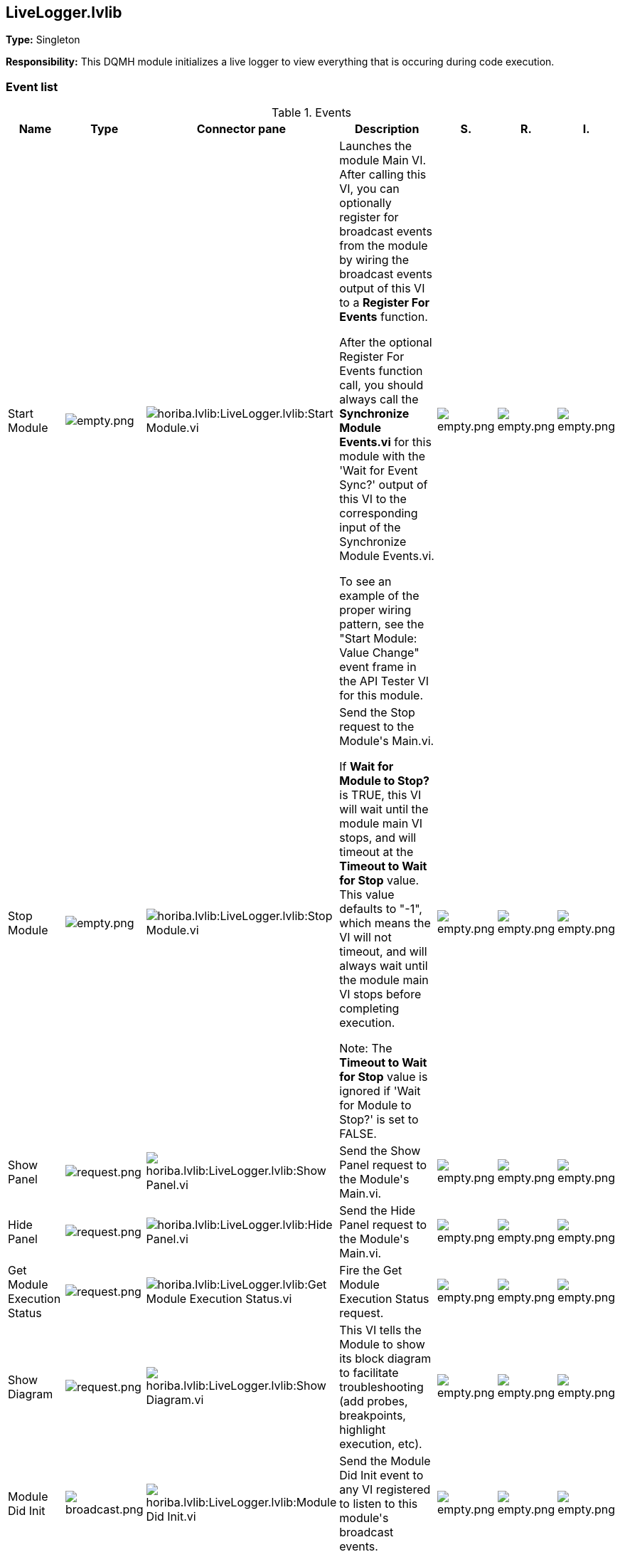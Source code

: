 == LiveLogger.lvlib

*Type:* Singleton

*Responsibility:*
+++This DQMH module initializes a live logger to view everything that is occuring during code execution.+++


=== Event list

.Events
[cols="<.<4d,^.<1a,^.<8a,<.<12d,^.<1a,^.<1a,<.<1a", %autowidth, frame=all, grid=all, stripes=none]
|===
|Name |Type |Connector pane |Description |S. |R. |I.

|Start Module
|image:empty.png[empty.png]
|image:horiba.lvlib_LiveLogger.lvlib_Start_Module.vi.png[horiba.lvlib:LiveLogger.lvlib:Start Module.vi]
|+++Launches the module Main VI. After calling this VI, you can optionally register for broadcast events from the module by wiring the broadcast events output of this VI to a <b>Register For Events</b> function. +++

+++After the optional Register For Events function call, you should always call the <b>Synchronize Module Events.vi</b> for this module with the 'Wait for Event Sync?' output of this VI to the corresponding input of the Synchronize Module Events.vi. +++

+++To see an example of the proper wiring pattern, see the "Start Module: Value Change" event frame in the API Tester VI for this module.+++

|image:empty.png[empty.png]
|image:empty.png[empty.png]
|image:empty.png[empty.png]

|Stop Module
|image:empty.png[empty.png]
|image:horiba.lvlib_LiveLogger.lvlib_Stop_Module.vi.png[horiba.lvlib:LiveLogger.lvlib:Stop Module.vi]
|+++Send the Stop request to the Module's Main.vi.+++

+++If <b>Wait for Module to Stop?</b> is TRUE, this VI will wait until the module main VI stops, and will timeout at the <b>Timeout to Wait for Stop</b> value. This value defaults to "-1", which means the VI will not timeout, and will always wait until the module main VI stops before completing execution.+++

+++Note: The <b>Timeout to Wait for Stop</b> value is ignored if 'Wait for Module to Stop?' is set to FALSE.+++

|image:empty.png[empty.png]
|image:empty.png[empty.png]
|image:empty.png[empty.png]

|Show Panel
|image:request.png[request.png]
|image:horiba.lvlib_LiveLogger.lvlib_Show_Panel.vi.png[horiba.lvlib:LiveLogger.lvlib:Show Panel.vi]
|+++Send the Show Panel request to the Module's Main.vi.+++

|image:empty.png[empty.png]
|image:empty.png[empty.png]
|image:empty.png[empty.png]

|Hide Panel
|image:request.png[request.png]
|image:horiba.lvlib_LiveLogger.lvlib_Hide_Panel.vi.png[horiba.lvlib:LiveLogger.lvlib:Hide Panel.vi]
|+++Send the Hide Panel request to the Module's Main.vi.+++

|image:empty.png[empty.png]
|image:empty.png[empty.png]
|image:empty.png[empty.png]

|Get Module Execution Status
|image:request.png[request.png]
|image:horiba.lvlib_LiveLogger.lvlib_Get_Module_Execution_Status.vi.png[horiba.lvlib:LiveLogger.lvlib:Get Module Execution Status.vi]
|+++Fire the Get Module Execution Status request.+++

|image:empty.png[empty.png]
|image:empty.png[empty.png]
|image:empty.png[empty.png]

|Show Diagram
|image:request.png[request.png]
|image:horiba.lvlib_LiveLogger.lvlib_Show_Diagram.vi.png[horiba.lvlib:LiveLogger.lvlib:Show Diagram.vi]
|+++This VI tells the Module to show its block diagram to facilitate troubleshooting (add probes, breakpoints, highlight execution, etc).+++



|image:empty.png[empty.png]
|image:empty.png[empty.png]
|image:empty.png[empty.png]

|Module Did Init
|image:broadcast.png[broadcast.png]
|image:horiba.lvlib_LiveLogger.lvlib_Module_Did_Init.vi.png[horiba.lvlib:LiveLogger.lvlib:Module Did Init.vi]
|+++Send the Module Did Init event to any VI registered to listen to this module's broadcast events.+++

|image:empty.png[empty.png]
|image:empty.png[empty.png]
|image:empty.png[empty.png]

|Status Updated
|image:broadcast.png[broadcast.png]
|image:horiba.lvlib_LiveLogger.lvlib_Status_Updated.vi.png[horiba.lvlib:LiveLogger.lvlib:Status Updated.vi]
|+++Send the Status Updated event to any VI registered to listen to events from the owning module.+++

|image:empty.png[empty.png]
|image:empty.png[empty.png]
|image:empty.png[empty.png]

|Error Reported
|image:broadcast.png[broadcast.png]
|image:horiba.lvlib_LiveLogger.lvlib_Error_Reported.vi.png[horiba.lvlib:LiveLogger.lvlib:Error Reported.vi]
|+++Send the Error Reported event to any VI registered to listen to events from the owning module.+++

|image:empty.png[empty.png]
|image:empty.png[empty.png]
|image:empty.png[empty.png]

|Module Did Stop
|image:broadcast.png[broadcast.png]
|image:horiba.lvlib_LiveLogger.lvlib_Module_Did_Stop.vi.png[horiba.lvlib:LiveLogger.lvlib:Module Did Stop.vi]
|+++Send the Module Did Stop event to any VI registered to listen to this module's broadcast events.+++

|image:empty.png[empty.png]
|image:empty.png[empty.png]
|image:empty.png[empty.png]

|Update Module Execution Status
|image:broadcast.png[broadcast.png]
|image:horiba.lvlib_LiveLogger.lvlib_Update_Module_Execution_Status.vi.png[horiba.lvlib:LiveLogger.lvlib:Update Module Execution Status.vi]
|+++Broadcast event to specify whether or not the module is running.+++

|image:empty.png[empty.png]
|image:empty.png[empty.png]
|image:empty.png[empty.png]
|===

**Type**: image:request.png[] -> Request | image:request-and-wait-for-reply.png[] -> Request and Wait for Reply  | image:broadcast.png[] -> Broadcast

**S**cope: image:scope-protected.png[] -> Protected | image:scope-community.png[] -> Community

**R**eentrancy: image:reentrancy-preallocated.png[] -> Preallocated reentrancy | image:reentrancy-shared.png[] -> Shared reentrancy

**I**nlining: image:inlined.png[] -> Inlined

=== Module relationship

[graphviz, format="png", align="center"]
....
digraph G813362 {
rankdir=LR;
edge[dir=both color=black  arrowhead=normal arrowtail=none style=filled penwidth=1]
node[color=black shape=box]
"LiveLogger"[color=slateblue shape=component]
"horiba"[color=black shape=component]
"LiveLogger" -> "LiveLogger" [label="    " dir=both color=forestgreen  arrowhead=normal arrowtail=none style=filled penwidth=1];
"LiveLogger" -> "LiveLogger" [label=" " dir=both color=goldenrod  arrowhead=normal arrowtail=none style=dashed penwidth=1];
"LiveLogger" -> "LiveLogger" [label="  " dir=both color=goldenrod  arrowhead=onormal arrowtail=none style=dashed penwidth=1];
"LiveLogger" -> "horiba" [label="   " dir=both color=forestgreen  arrowhead=onormal arrowtail=none style=filled penwidth=1];
}
....

.Requests callers
[cols="", %autowidth, frame=all, grid=all, stripes=none]
|===
|Request Name |Callers

|LiveLogger.lvlib:Get Module Execution Status
|LiveLogger.lvlib:Obtain Broadcast Events for Registration.vi +
LiveLogger.lvlib:Start Module.vi

|LiveLogger.lvlib:Hide Panel
|LiveLogger.lvlib:Test LiveLogger API.vi

|LiveLogger.lvlib:Show Diagram
|LiveLogger.lvlib:Test LiveLogger API.vi

|LiveLogger.lvlib:Show Panel
|LiveLogger.lvlib:Test LiveLogger API.vi
|===

.Broadcasts Listeners
[cols="", %autowidth, frame=all, grid=all, stripes=none]
|===
|Broadcast Name |Listeners

|LiveLogger.lvlib:Error Reported
|LiveLogger.lvlib:Test LiveLogger API.vi

|LiveLogger.lvlib:Module Did Init
|LiveLogger.lvlib:Test LiveLogger API.vi

|LiveLogger.lvlib:Module Did Stop
|LiveLogger.lvlib:Test LiveLogger API.vi

|LiveLogger.lvlib:Status Updated
|LiveLogger.lvlib:Test LiveLogger API.vi

|LiveLogger.lvlib:Update Module Execution Status
|LiveLogger.lvlib:Test LiveLogger API.vi
|===

.Used requests
[cols="", %autowidth, frame=all, grid=all, stripes=none]
|===
|Module |Requests

|horiba.lvlib
|LiveLogger.lvlib:Stop Module.vi (2)
|===

.Registered broadcast
[cols="", %autowidth, frame=all, grid=all, stripes=none]
|===
|Module |Broadcasts

|LiveLogger.lvlib
|Error Reported.vi +
Module Did Init.vi +
Module Did Stop.vi +
Status Updated.vi +
Update Module Execution Status.vi
|===

=== Module Start/Stop calls

[graphviz, format="png", align="center"]
....
digraph G377374 {
rankdir=LR;
edge[dir=both color=black  arrowhead=normal arrowtail=none style=filled penwidth=1]
node[color=black shape=box]
"Start Module"[color=yellowgreen shape=note]
"LiveLogger"[color=black shape=component]
"Stop Module"[color=tomato shape=note]
"Start Module" -> "LiveLogger" [dir=both color=yellowgreen  arrowhead=odot arrowtail=inv style=filled penwidth=1];
"Stop Module" -> "LiveLogger" [dir=both color=tomato  arrowhead=odot arrowtail=inv style=dotted penwidth=1];
}
....

.Start and Stop module callers
[cols="", %autowidth, frame=all, grid=all, stripes=none]
|===
|Function |Callers

|Start Module
|LiveLogger.lvlib:Test LiveLogger API.vi

|Stop Module
|LiveLogger.lvlib:Main.vi +
LiveLogger.lvlib:Handle Exit.vi +
LiveLogger.lvlib:Test LiveLogger API.vi
|===

=== Module custom errors

[TIP]
====
Custom errors are added to the module via vi named `*--error.vi`.
====

Module LiveLogger.lvlib use the following custom errors:

.Custom errors
[cols="<.<4d,<.<2d,<.<10d", %autowidth, frame=all, grid=all, stripes=none]
|===
|Name |Code |Description

|Module Not Running
|0
|

|Module Not Stopped
|0
|

|Module Not Synced
|0
|

|Request and Wait for Reply Timeout
|0
|
|===
